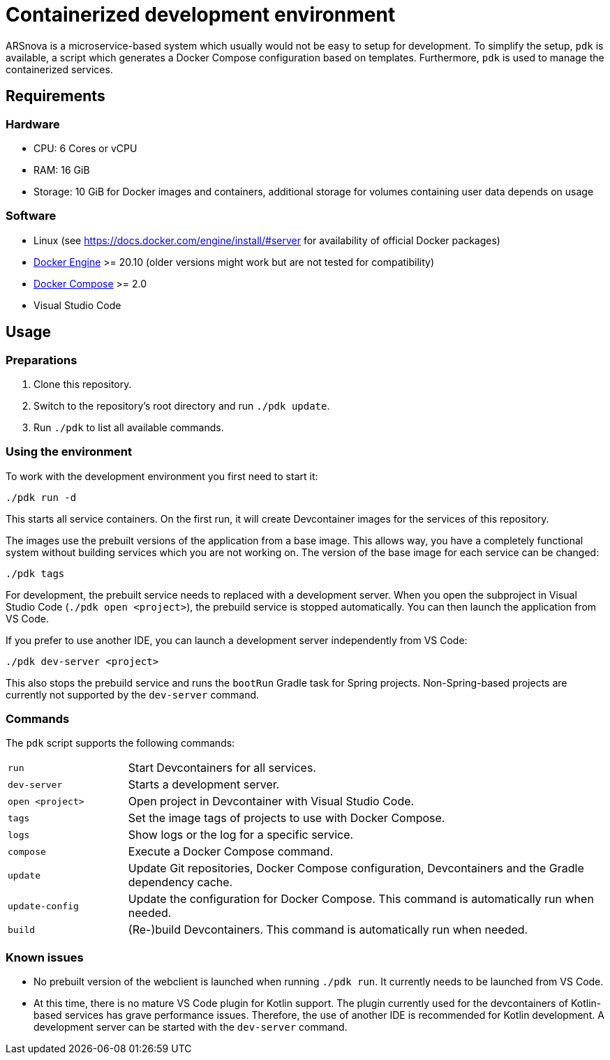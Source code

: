 = Containerized development environment

ARSnova is a microservice-based system which usually would not be easy to setup for development.
To simplify the setup, `pdk` is available, a script which generates a Docker Compose configuration based on templates.
Furthermore, `pdk` is used to manage the containerized services.

== Requirements

=== Hardware

* CPU: 6 Cores or vCPU
* RAM: 16 GiB
* Storage: 10 GiB for Docker images and containers, additional storage for volumes containing user data depends on usage

=== Software

* Linux (see https://docs.docker.com/engine/install/#server for availability of official Docker packages)
* https://docs.docker.com/engine/install/[Docker Engine] >= 20.10 (older versions might work but are not tested for compatibility)
* https://docs.docker.com/compose/install/linux/[Docker Compose] >= 2.0
* Visual Studio Code

== Usage

=== Preparations

. Clone this repository.
. Switch to the repository’s root directory and run `./pdk update`.
. Run `./pdk` to list all available commands.

=== Using the environment

To work with the development environment you first need to start it:

 ./pdk run -d

This starts all service containers.
On the first run, it will create Devcontainer images for the services of this repository.

The images use the prebuilt versions of the application from a base image.
This allows way, you have a completely functional system without building services which you are not working on.
The version of the base image for each service can be changed:

 ./pdk tags

For development, the prebuilt service needs to replaced with a development server.
When you open the subproject in Visual Studio Code (`./pdk open <project>`), the prebuild service is stopped automatically.
You can then launch the application from VS Code.

If you prefer to use another IDE, you can launch a development server independently from VS Code:

 ./pdk dev-server <project>

This also stops the prebuild service and runs the `bootRun` Gradle task for Spring projects.
Non-Spring-based projects are currently not supported by the `dev-server` command.


=== Commands

The `pdk` script supports the following commands:

[cols="1,4"]
|===
|`run`
|Start Devcontainers for all services.

|`dev-server`
|Starts a development server.

|`open <project>`
|Open project in Devcontainer with Visual Studio Code.

|`tags`
|Set the image tags of projects to use with Docker Compose.

|`logs`
|Show logs or the log for a specific service.

|`compose`
|Execute a Docker Compose command.

|`update`
|Update Git repositories, Docker Compose configuration, Devcontainers and the Gradle dependency cache.

|`update-config`
|Update the configuration for Docker Compose. This command is automatically run when needed.

|`build`
|(Re-)build Devcontainers. This command is automatically run when needed.
|===

=== Known issues

* No prebuilt version of the webclient is launched when running `./pdk run`.
  It currently needs to be launched from VS Code.
* At this time, there is no mature VS Code plugin for Kotlin support.
  The plugin currently used for the devcontainers of Kotlin-based services has grave performance issues.
  Therefore, the use of another IDE is recommended for Kotlin development.
  A development server can be started with the `dev-server` command.
